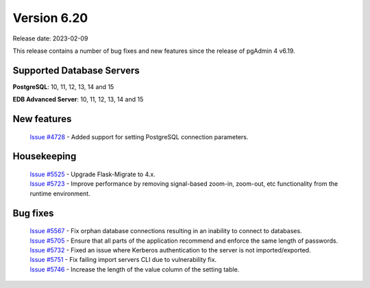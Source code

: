 ************
Version 6.20
************

Release date: 2023-02-09

This release contains a number of bug fixes and new features since the release of pgAdmin 4 v6.19.

Supported Database Servers
**************************
**PostgreSQL**: 10, 11, 12, 13, 14 and 15

**EDB Advanced Server**: 10, 11, 12, 13, 14 and 15

New features
************

  | `Issue #4728 <https://github.com/pgadmin-org/pgadmin4/issues/4728>`_ -  Added support for setting PostgreSQL connection parameters.

Housekeeping
************

  | `Issue #5525 <https://github.com/pgadmin-org/pgadmin4/issues/5525>`_ -  Upgrade Flask-Migrate to 4.x.
  | `Issue #5723 <https://github.com/pgadmin-org/pgadmin4/issues/5723>`_ -  Improve performance by removing signal-based zoom-in, zoom-out, etc functionality from the runtime environment.

Bug fixes
*********

  | `Issue #5567 <https://github.com/pgadmin-org/pgadmin4/issues/5567>`_ -  Fix orphan database connections resulting in an inability to connect to databases.
  | `Issue #5705 <https://github.com/pgadmin-org/pgadmin4/issues/5705>`_ -  Ensure that all parts of the application recommend and enforce the same length of passwords.
  | `Issue #5732 <https://github.com/pgadmin-org/pgadmin4/issues/5732>`_ -  Fixed an issue where Kerberos authentication to the server is not imported/exported.
  | `Issue #5751 <https://github.com/pgadmin-org/pgadmin4/issues/5751>`_ -  Fix failing import servers CLI due to vulnerability fix.
  | `Issue #5746 <https://github.com/pgadmin-org/pgadmin4/issues/5746>`_ -  Increase the length of the value column of the setting table.
